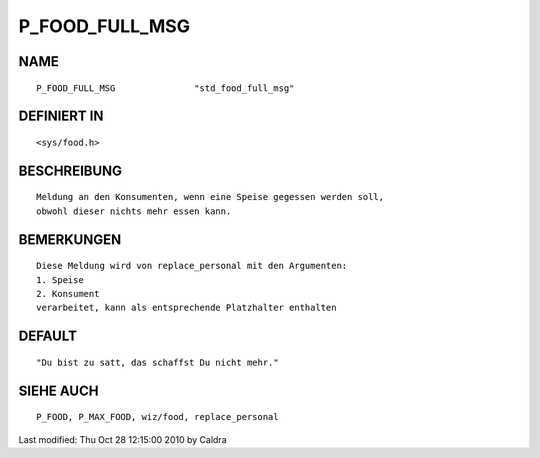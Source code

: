 P_FOOD_FULL_MSG
===============

NAME
----
::

     P_FOOD_FULL_MSG               "std_food_full_msg"

DEFINIERT IN
------------
::

     <sys/food.h>

BESCHREIBUNG
------------
::

     Meldung an den Konsumenten, wenn eine Speise gegessen werden soll,
     obwohl dieser nichts mehr essen kann.

     

BEMERKUNGEN
-----------
::

     Diese Meldung wird von replace_personal mit den Argumenten:
     1. Speise
     2. Konsument
     verarbeitet, kann als entsprechende Platzhalter enthalten

     

DEFAULT
-------
::

     "Du bist zu satt, das schaffst Du nicht mehr."

SIEHE AUCH
----------
::

     P_FOOD, P_MAX_FOOD, wiz/food, replace_personal


Last modified: Thu Oct 28 12:15:00 2010 by Caldra

